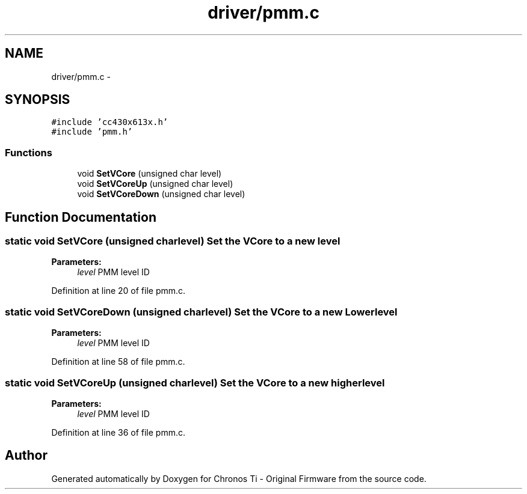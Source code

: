 .TH "driver/pmm.c" 3 "Sun Jun 16 2013" "Version VER 0.0" "Chronos Ti - Original Firmware" \" -*- nroff -*-
.ad l
.nh
.SH NAME
driver/pmm.c \- 
.SH SYNOPSIS
.br
.PP
\fC#include 'cc430x613x\&.h'\fP
.br
\fC#include 'pmm\&.h'\fP
.br

.SS "Functions"

.in +1c
.ti -1c
.RI "void \fBSetVCore\fP (unsigned char level)"
.br
.ti -1c
.RI "void \fBSetVCoreUp\fP (unsigned char level)"
.br
.ti -1c
.RI "void \fBSetVCoreDown\fP (unsigned char level)"
.br
.in -1c
.SH "Function Documentation"
.PP 
.SS "static void \fBSetVCore\fP (unsigned charlevel)"Set the VCore to a new level
.PP
\fBParameters:\fP
.RS 4
\fIlevel\fP PMM level ID 
.RE
.PP

.PP
Definition at line 20 of file pmm\&.c\&.
.SS "static void \fBSetVCoreDown\fP (unsigned charlevel)"Set the VCore to a new Lower level
.PP
\fBParameters:\fP
.RS 4
\fIlevel\fP PMM level ID 
.RE
.PP

.PP
Definition at line 58 of file pmm\&.c\&.
.SS "static void \fBSetVCoreUp\fP (unsigned charlevel)"Set the VCore to a new higher level
.PP
\fBParameters:\fP
.RS 4
\fIlevel\fP PMM level ID 
.RE
.PP

.PP
Definition at line 36 of file pmm\&.c\&.
.SH "Author"
.PP 
Generated automatically by Doxygen for Chronos Ti - Original Firmware from the source code\&.
